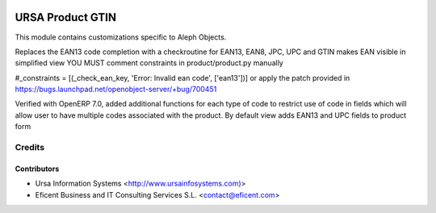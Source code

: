 .. image:: https://img.shields.io/badge/license-AGPL--3-blue.png
   :target: https://www.gnu.org/licenses/agpl
   :alt: License: AGPL-3

=================
URSA Product GTIN
=================

This module contains customizations specific to Aleph Objects.

Replaces the EAN13 code completion with a checkroutine for EAN13, EAN8, JPC,
UPC and GTIN makes EAN visible in simplified view YOU MUST comment
constraints in product/product.py manually

#_constraints = [(_check_ean_key, 'Error: Invalid ean code', ['ean13'])] or
apply the patch  provided in https://bugs.launchpad.net/openobject-server/+bug/700451

Verified with OpenERP 7.0, added additional functions for each type of code
to restrict use of code in fields which will allow user to have multiple
codes associated with the product.
By default view adds EAN13 and UPC fields to product form

Credits
=======

Contributors
------------

* Ursa Information Systems <http://www.ursainfosystems.com)>
* Eficent Business and IT Consulting Services S.L. <contact@eficent.com>
